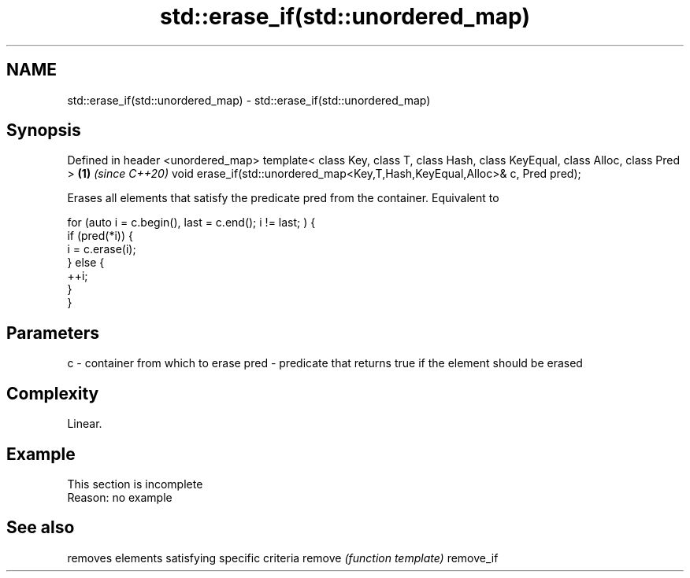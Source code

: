 .TH std::erase_if(std::unordered_map) 3 "2020.03.24" "http://cppreference.com" "C++ Standard Libary"
.SH NAME
std::erase_if(std::unordered_map) \- std::erase_if(std::unordered_map)

.SH Synopsis

Defined in header <unordered_map>
template< class Key, class T, class Hash, class KeyEqual, class Alloc, class Pred > \fB(1)\fP \fI(since C++20)\fP
void erase_if(std::unordered_map<Key,T,Hash,KeyEqual,Alloc>& c, Pred pred);

Erases all elements that satisfy the predicate pred from the container. Equivalent to

  for (auto i = c.begin(), last = c.end(); i != last; ) {
    if (pred(*i)) {
      i = c.erase(i);
    } else {
      ++i;
    }
  }


.SH Parameters


c    - container from which to erase
pred - predicate that returns true if the element should be erased


.SH Complexity

Linear.

.SH Example


 This section is incomplete
 Reason: no example


.SH See also


          removes elements satisfying specific criteria
remove    \fI(function template)\fP
remove_if




